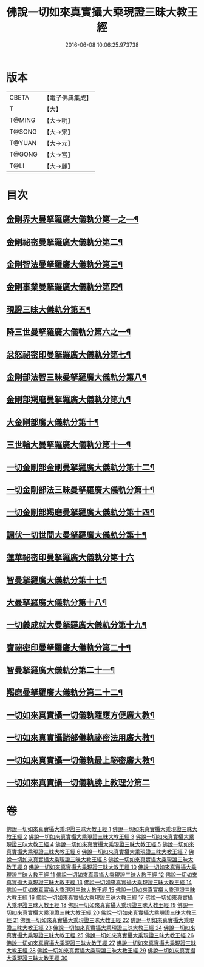 #+TITLE: 佛說一切如來真實攝大乘現證三昧大教王經 
#+DATE: 2016-06-08 10:06:25.973738

* 版本
 |     CBETA|【電子佛典集成】|
 |         T|【大】     |
 |    T@MING|【大→明】   |
 |    T@SONG|【大→宋】   |
 |    T@YUAN|【大→元】   |
 |    T@GONG|【大→宮】   |
 |      T@LI|【大→麗】   |

* 目次
** [[file:KR6j0049_001.txt::001-0341a9][金剛界大曼拏羅廣大儀軌分第一之一¶]]
** [[file:KR6j0049_006.txt::006-0359b21][金剛祕密曼拏羅廣大儀軌分第二¶]]
** [[file:KR6j0049_007.txt::007-0362c5][金剛智法曼拏羅廣大儀軌分第三¶]]
** [[file:KR6j0049_008.txt::008-0365b12][金剛事業曼拏羅廣大儀軌分第四¶]]
** [[file:KR6j0049_008.txt::008-0368a8][現證三昧大儀軌分第五¶]]
** [[file:KR6j0049_009.txt::009-0369c8][降三世曼拏羅廣大儀軌分第六之一¶]]
** [[file:KR6j0049_012.txt::012-0381a4][忿怒祕密印曼拏羅廣大儀軌分第七¶]]
** [[file:KR6j0049_013.txt::013-0383c19][金剛部法智三昧曼拏羅廣大儀軌分第八¶]]
** [[file:KR6j0049_013.txt::013-0385c26][金剛部羯磨曼拏羅廣大儀軌分第九¶]]
** [[file:KR6j0049_014.txt::014-0388a6][大金剛部廣大儀軌分第十¶]]
** [[file:KR6j0049_014.txt::014-0389a15][三世輪大曼拏羅廣大儀軌分第十一¶]]
** [[file:KR6j0049_016.txt::016-0393c17][一切金剛部金剛曼拏羅廣大儀軌分第十二¶]]
** [[file:KR6j0049_017.txt::017-0395b8][一切金剛部法三昧曼拏羅廣大儀軌分第十¶]]
** [[file:KR6j0049_017.txt::017-0396a27][一切金剛部羯磨曼拏羅廣大儀軌分第十四¶]]
** [[file:KR6j0049_018.txt::018-0399a11][調伏一切世間大曼拏羅廣大儀軌分第十¶]]
** [[file:KR6j0049_019.txt::019-0403c27][蓮華祕密印曼拏羅廣大儀軌分第十六]]
** [[file:KR6j0049_020.txt::020-0407b15][智曼拏羅廣大儀軌分第十七¶]]
** [[file:KR6j0049_021.txt::021-0409a17][大曼拏羅廣大儀軌分第十八¶]]
** [[file:KR6j0049_021.txt::021-0411c23][一切義成就大曼拏羅廣大儀軌分第十九¶]]
** [[file:KR6j0049_023.txt::023-0416b9][寶祕密印曼拏羅廣大儀軌分第二十¶]]
** [[file:KR6j0049_023.txt::023-0419a6][智曼拏羅廣大儀軌分第二十一¶]]
** [[file:KR6j0049_024.txt::024-0421a9][羯磨曼拏羅廣大儀軌分第二十二¶]]
** [[file:KR6j0049_024.txt::024-0422b17][一切如來真實攝一切儀軌隨應方便廣大教¶]]
** [[file:KR6j0049_027.txt::027-0429c16][一切如來真實攝諸部儀軌祕密法用廣大教¶]]
** [[file:KR6j0049_027.txt::027-0433b9][一切如來真實攝一切儀軌最上祕密廣大教¶]]
** [[file:KR6j0049_028.txt::028-0436b29][一切如來真實攝一切儀軌勝上教理分第二]]

* 卷
[[file:KR6j0049_001.txt][佛說一切如來真實攝大乘現證三昧大教王經 1]]
[[file:KR6j0049_002.txt][佛說一切如來真實攝大乘現證三昧大教王經 2]]
[[file:KR6j0049_003.txt][佛說一切如來真實攝大乘現證三昧大教王經 3]]
[[file:KR6j0049_004.txt][佛說一切如來真實攝大乘現證三昧大教王經 4]]
[[file:KR6j0049_005.txt][佛說一切如來真實攝大乘現證三昧大教王經 5]]
[[file:KR6j0049_006.txt][佛說一切如來真實攝大乘現證三昧大教王經 6]]
[[file:KR6j0049_007.txt][佛說一切如來真實攝大乘現證三昧大教王經 7]]
[[file:KR6j0049_008.txt][佛說一切如來真實攝大乘現證三昧大教王經 8]]
[[file:KR6j0049_009.txt][佛說一切如來真實攝大乘現證三昧大教王經 9]]
[[file:KR6j0049_010.txt][佛說一切如來真實攝大乘現證三昧大教王經 10]]
[[file:KR6j0049_011.txt][佛說一切如來真實攝大乘現證三昧大教王經 11]]
[[file:KR6j0049_012.txt][佛說一切如來真實攝大乘現證三昧大教王經 12]]
[[file:KR6j0049_013.txt][佛說一切如來真實攝大乘現證三昧大教王經 13]]
[[file:KR6j0049_014.txt][佛說一切如來真實攝大乘現證三昧大教王經 14]]
[[file:KR6j0049_015.txt][佛說一切如來真實攝大乘現證三昧大教王經 15]]
[[file:KR6j0049_016.txt][佛說一切如來真實攝大乘現證三昧大教王經 16]]
[[file:KR6j0049_017.txt][佛說一切如來真實攝大乘現證三昧大教王經 17]]
[[file:KR6j0049_018.txt][佛說一切如來真實攝大乘現證三昧大教王經 18]]
[[file:KR6j0049_019.txt][佛說一切如來真實攝大乘現證三昧大教王經 19]]
[[file:KR6j0049_020.txt][佛說一切如來真實攝大乘現證三昧大教王經 20]]
[[file:KR6j0049_021.txt][佛說一切如來真實攝大乘現證三昧大教王經 21]]
[[file:KR6j0049_022.txt][佛說一切如來真實攝大乘現證三昧大教王經 22]]
[[file:KR6j0049_023.txt][佛說一切如來真實攝大乘現證三昧大教王經 23]]
[[file:KR6j0049_024.txt][佛說一切如來真實攝大乘現證三昧大教王經 24]]
[[file:KR6j0049_025.txt][佛說一切如來真實攝大乘現證三昧大教王經 25]]
[[file:KR6j0049_026.txt][佛說一切如來真實攝大乘現證三昧大教王經 26]]
[[file:KR6j0049_027.txt][佛說一切如來真實攝大乘現證三昧大教王經 27]]
[[file:KR6j0049_028.txt][佛說一切如來真實攝大乘現證三昧大教王經 28]]
[[file:KR6j0049_029.txt][佛說一切如來真實攝大乘現證三昧大教王經 29]]
[[file:KR6j0049_030.txt][佛說一切如來真實攝大乘現證三昧大教王經 30]]

